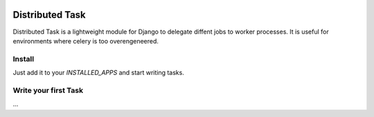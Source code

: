 
.. image:: https://travis-ci.org/mrcrgl/django_distributed_task.svg


================
Distributed Task
================

Distributed Task is a lightweight module for Django to delegate diffent jobs to worker processes. It is useful for environments where celery is too overengeneered.


Install
=======

Just add it to your `INSTALLED_APPS` and start writing tasks.

Write your first Task
=====================
...

